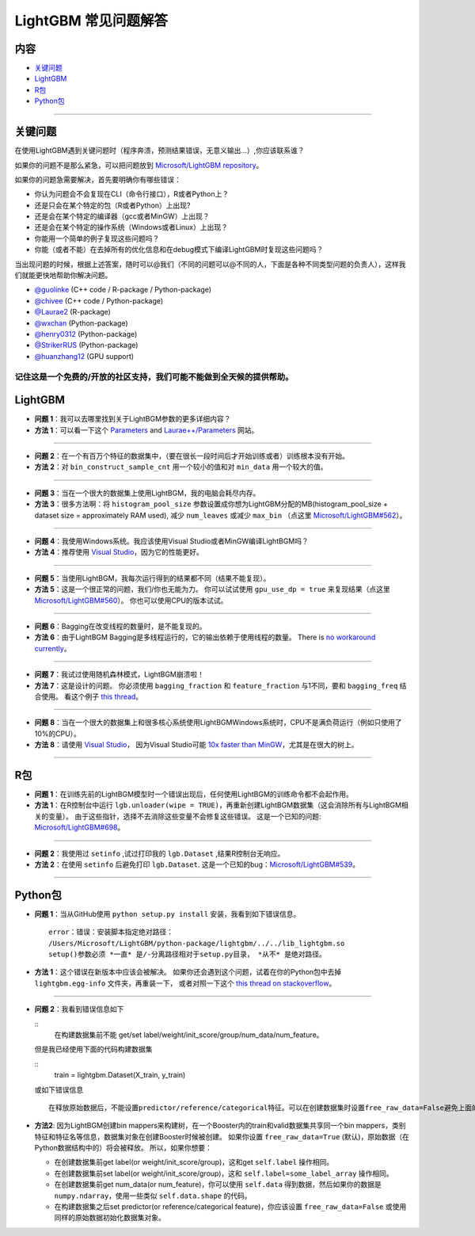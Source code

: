 LightGBM 常见问题解答
============

内容
~~~~~~~~

-  `关键问题  <#关键问题>`__

-  `LightGBM <#lightgbm>`__

-  `R包 <#r包>`__

-  `Python包 <#python包>`__

--------------

关键问题
~~~~~~~~

在使用LightGBM遇到关键问题时（程序奔溃，预测结果错误，无意义输出...）,你应该联系谁？

如果你的问题不是那么紧急，可以把问题放到 `Microsoft/LightGBM repository <https://github.com/Microsoft/LightGBM/issues>`__。

如果你的问题急需要解决，首先要明确你有哪些错误：

-  你认为问题会不会复现在CLI（命令行接口），R或者Python上？

-  还是只会在某个特定的包（R或者Python）上出现?

-  还是会在某个特定的编译器（gcc或者MinGW）上出现？

-  还是会在某个特定的操作系统（Windows或者Linux）上出现？

-  你能用一个简单的例子复现这些问题吗？

-  你能（或者不能）在去掉所有的优化信息和在debug模式下编译LightGBM时复现这些问题吗？

当出现问题的时候，根据上述答案，随时可以@我们（不同的问题可以@不同的人，下面是各种不同类型问题的负责人），这样我们就能更快地帮助你解决问题。

-  `@guolinke <https://github.com/guolinke>`__ (C++ code / R-package / Python-package)
-  `@chivee <https://github.com/chivee>`__ (C++ code / Python-package)
-  `@Laurae2 <https://github.com/Laurae2>`__ (R-package)
-  `@wxchan <https://github.com/wxchan>`__ (Python-package)
-  `@henry0312 <https://github.com/henry0312>`__ (Python-package)
-  `@StrikerRUS <https://github.com/StrikerRUS>`__ (Python-package)
-  `@huanzhang12 <https://github.com/huanzhang12>`__ (GPU support)

记住这是一个免费的/开放的社区支持，我们可能不能做到全天候的提供帮助。
--------------

LightGBM
~~~~~~~~

-  **问题 1**：我可以去哪里找到关于LightBGM参数的更多详细内容？

-  **方法 1**：可以看一下这个 `Parameters <./Parameters.rst>`__ and `Laurae++/Parameters <https://sites.google.com/view/lauraepp/parameters>`__ 网站。
--------------

-  **问题 2**：在一个有百万个特征的数据集中，（要在很长一段时间后才开始训练或者）训练根本没有开始。

-  **方法 2**：对 ``bin_construct_sample_cnt`` 用一个较小的值和对 ``min_data`` 用一个较大的值。
--------------

-  **问题 3**：当在一个很大的数据集上使用LightBGM，我的电脑会耗尽内存。

-  **方法 3**：很多方法啊：将 ``histogram_pool_size`` 参数设置成你想为LightGBM分配的MB(histogram\_pool\_size + dataset size = approximately RAM used),
   减少 ``num_leaves`` 或减少 ``max_bin`` （点这里 `Microsoft/LightGBM#562 <https://github.com/Microsoft/LightGBM/issues/562>`__）。
--------------

-  **问题 4**：我使用Windows系统。我应该使用Visual Studio或者MinGW编译LightBGM吗？

-  **方法 4**：推荐使用 `Visual Studio <https://github.com/Microsoft/LightGBM/issues/542>`__，因为它的性能更好。
--------------

-  **问题 5**：当使用LightBGM，我每次运行得到的结果都不同（结果不能复现）。

-  **方法 5**：这是一个很正常的问题，我们/你也无能为力。
   你可以试试使用 ``gpu_use_dp = true`` 来复现结果（点这里 `Microsoft/LightGBM#560 <https://github.com/Microsoft/LightGBM/pull/560#issuecomment-304561654>`__）。
   你也可以使用CPU的版本试试。
--------------

-  **问题 6**：Bagging在改变线程的数量时，是不能复现的。

-  **方法 6**：由于LightBGM Bagging是多线程运行的，它的输出依赖于使用线程的数量。
   There is `no workaround currently <https://github.com/Microsoft/LightGBM/issues/632>`__。
--------------

-  **问题 7**：我试过使用随机森林模式，LightBGM崩溃啦！

-  **方法 7**：这是设计的问题。
   你必须使用 ``bagging_fraction`` 和 ``feature_fraction`` 与1不同，要和 ``bagging_freq`` 结合使用。
   看这个例子 `this thread <https://github.com/Microsoft/LightGBM/issues/691>`__。
--------------

-  **问题 8**：当在一个很大的数据集上和很多核心系统使用LightBGMWindows系统时，CPU不是满负荷运行（例如只使用了10%的CPU）。

-  **方法 8**：请使用 `Visual Studio <https://www.visualstudio.com/downloads/>`__，
   因为Visual Studio可能 `10x faster than MinGW <https://github.com/Microsoft/LightGBM/issues/749>`__，尤其是在很大的树上。
--------------

R包
~~~~~~~~~

-  **问题 1**：在训练先前的LightBGM模型时一个错误出现后，任何使用LightBGM的训练命令都不会起作用。

-  **方法 1**：在R控制台中运行 ``lgb.unloader(wipe = TRUE)``，再重新创建LightBGM数据集（这会消除所有与LightBGM相关的变量）。
   由于这些指针，选择不去消除这些变量不会修复这些错误。
   这是一个已知的问题: `Microsoft/LightGBM#698 <https://github.com/Microsoft/LightGBM/issues/698>`__。
--------------

-  **问题 2**：我使用过 ``setinfo`` ,试过打印我的 ``lgb.Dataset`` ,结果R控制台无响应。

-  **方法 2**：在使用 ``setinfo`` 后避免打印 ``lgb.Dataset``.
   这是一个已知的bug：`Microsoft/LightGBM#539 <https://github.com/Microsoft/LightGBM/issues/539>`__。
--------------

Python包
~~~~~~~~~~~~~~

-  **问题 1**：当从GitHub使用 ``python setup.py install`` 安装，我看到如下错误信息。

   ::

       error：错误：安装脚本指定绝对路径：
       /Users/Microsoft/LightGBM/python-package/lightgbm/../../lib_lightgbm.so
       setup()参数必须 *一直* 是/-分离路径相对于setup.py目录， *从不* 是绝对路径。

-  **方法 1**：这个错误在新版本中应该会被解决。
   如果你还会遇到这个问题，试着在你的Python包中去掉 ``lightgbm.egg-info`` 文件夹，再重装一下，
   或者对照一下这个 `this thread on stackoverflow <http://stackoverflow.com/questions/18085571/pip-install-error-setup-script-specifies-an-absolute-path>`__。
--------------

-  **问题 2**：我看到错误信息如下

   ::
       在构建数据集前不能 get/set label/weight/init_score/group/num_data/num_feature。

   但是我已经使用下面的代码构建数据集

   ::
       train = lightgbm.Dataset(X_train, y_train)
       
   或如下错误信息

   ::

       在释放原始数据后，不能设置predictor/reference/categorical特征。可以在创建数据集时设置free_raw_data=False避免上面的问题。

-  **方法2**: 因为LightBGM创建bin mappers来构建树，在一个Booster内的train和valid数据集共享同一个bin mappers，类别特征和特征名等信息，数据集对象在创建Booster时候被创建。
   如果你设置 ``free_raw_data=True`` (默认)，原始数据（在Python数据结构中的）将会被释放。
   所以，如果你想要：

   -  在创建数据集前get label(or weight/init\_score/group)，这和get  ``self.label`` 操作相同。
   
   -  在创建数据集前set label(or weight/init\_score/group)，这和 ``self.label=some_label_array`` 操作相同。
   
   -  在创建数据集前get num\_data(or num\_feature)，你可以使用 ``self.data`` 得到数据，然后如果你的数据是 ``numpy.ndarray``，使用一些类似  ``self.data.shape`` 的代码。
   
   -  在构建数据集之后set predictor(or reference/categorical feature)，你应该设置 ``free_raw_data=False`` 或使用同样的原始数据初始化数据集对象。